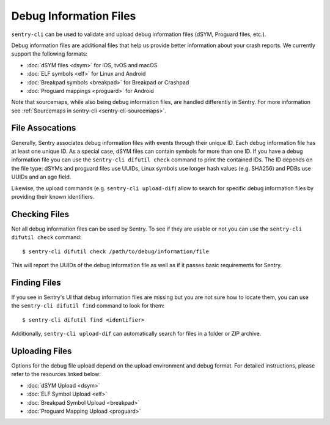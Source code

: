 Debug Information Files
=======================

``sentry-cli`` can be used to validate and upload debug information files
(dSYM, Proguard files, etc.).

Debug information files are additional files that help us provide better
information about your crash reports.  We currently support the following
formats:

*   :doc:`dSYM files <dsym>` for iOS, tvOS and macOS
*   :doc:`ELF symbols <elf>` for Linux and Android
*   :doc:`Breakpad symbols <breakpad>` for Breakpad or Crashpad
*   :doc:`Proguard mappings <proguard>` for Android

Note that sourcemaps, while also being debug information files, are handled
differently in Sentry.  For more information see
:ref:`Sourcemaps in sentry-cli <sentry-cli-sourcemaps>`.

File Assocations
----------------

Generally, Sentry associates debug information files with events through
their unique ID.  Each debug information file has at least one unique ID.
As a special case, dSYM files can contain symbols for more than one ID.
If you have a debug information file you can use the ``sentry-cli difutil
check`` command to print the contained IDs. The ID depends on the file type:
dSYMs and proguard files use UUIDs, Linux symbols use longer hash values
(e.g. SHA256) and PDBs use UUIDs and an age field.

Likewise, the upload commands (e.g. ``sentry-cli upload-dif``) allow to search
for specific debug information files by providing their known identifiers.

Checking Files
--------------

Not all debug information files can be used by Sentry.  To see if they are
usable or not you can use the ``sentry-cli difutil check`` command::

    $ sentry-cli difutil check /path/to/debug/information/file

This will report the UUIDs of the debug information file as well as if it
passes basic requirements for Sentry.

Finding Files
-------------

If you see in Sentry's UI that debug information files are missing but you
are not sure how to locate them, you can use the ``sentry-cli difutil
find`` command to look for them::

    $ sentry-cli difutil find <identifier>

Additionally, ``sentry-cli upload-dif`` can automatically search for files
in a folder or ZIP archive.

Uploading Files
---------------

Options for the debug file upload depend on the upload environment and
debug format.  For detailed instructions, please refer to the resources
linked below:

*   :doc:`dSYM Upload <dsym>`
*   :doc:`ELF Symbol Upload <elf>`
*   :doc:`Breakpad Symbol Upload <breakpad>`
*   :doc:`Proguard Mapping Upload <proguard>`
